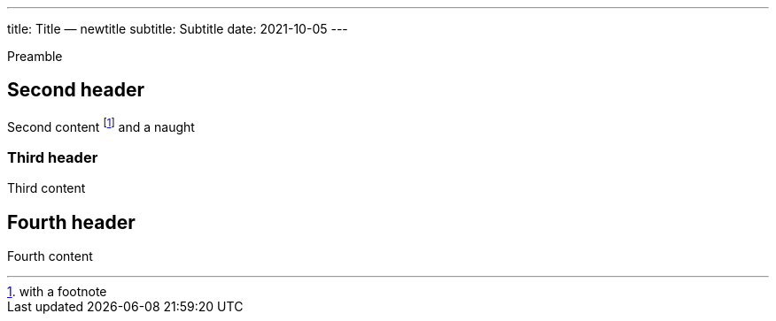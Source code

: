 ---
title: Title — newtitle
subtitle: Subtitle
date: 2021-10-05
---


Preamble

== Second header
Second content footnote:[with a footnote] and a naught

=== Third header
Third content

== Fourth header
Fourth content
